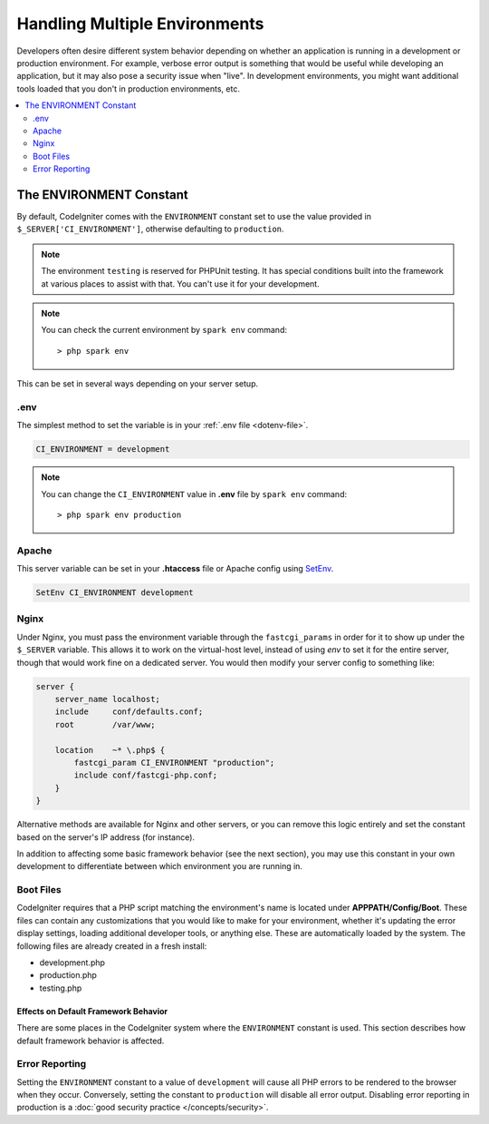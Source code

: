 ##############################
Handling Multiple Environments
##############################

Developers often desire different system behavior depending on whether
an application is running in a development or production environment.
For example, verbose error output is something that would be useful
while developing an application, but it may also pose a security issue
when "live". In development environments, you might want additional
tools loaded that you don't in production environments, etc.

.. contents::
    :local:
    :depth: 2

.. _environment-constant:

The ENVIRONMENT Constant
========================

By default, CodeIgniter comes with the ``ENVIRONMENT`` constant set to use
the value provided in ``$_SERVER['CI_ENVIRONMENT']``, otherwise defaulting to
``production``.

.. note:: The environment ``testing`` is reserved for PHPUnit testing.
    It has special conditions built into the framework at various places to assist with that.
    You can't use it for your development.

.. note:: You can check the current environment by ``spark env`` command::

    > php spark env

This can be set in several ways depending on your server setup.

.env
----

The simplest method to set the variable is in your :ref:`.env file <dotenv-file>`.

.. code-block:: ini

    CI_ENVIRONMENT = development

.. note:: You can change the ``CI_ENVIRONMENT`` value in **.env** file by ``spark env`` command::

    > php spark env production

.. _environment-apache:

Apache
------

This server variable can be set in your **.htaccess** file or Apache
config using `SetEnv <https://httpd.apache.org/docs/2.4/mod/mod_env.html#setenv>`_.

.. code-block:: apache

    SetEnv CI_ENVIRONMENT development


.. _environment-nginx:

Nginx
-----

Under Nginx, you must pass the environment variable through the ``fastcgi_params``
in order for it to show up under the ``$_SERVER`` variable. This allows it to work on the
virtual-host level, instead of using `env` to set it for the entire server, though that
would work fine on a dedicated server. You would then modify your server config to something
like:

.. code-block:: nginx

    server {
        server_name localhost;
        include     conf/defaults.conf;
        root        /var/www;

        location    ~* \.php$ {
            fastcgi_param CI_ENVIRONMENT "production";
            include conf/fastcgi-php.conf;
        }
    }

Alternative methods are available for Nginx and other servers, or you can
remove this logic entirely and set the constant based on the server's IP address
(for instance).

In addition to affecting some basic framework behavior (see the next
section), you may use this constant in your own development to
differentiate between which environment you are running in.

Boot Files
----------

CodeIgniter requires that a PHP script matching the environment's name is located
under **APPPATH/Config/Boot**. These files can contain any customizations that
you would like to make for your environment, whether it's updating the error display
settings, loading additional developer tools, or anything else. These are
automatically loaded by the system. The following files are already created in
a fresh install:

* development.php
* production.php
* testing.php

*************************************
Effects on Default Framework Behavior
*************************************

There are some places in the CodeIgniter system where the ``ENVIRONMENT``
constant is used. This section describes how default framework behavior
is affected.

Error Reporting
---------------

Setting the ``ENVIRONMENT`` constant to a value of ``development`` will cause
all PHP errors to be rendered to the browser when they occur.
Conversely, setting the constant to ``production`` will disable all error
output. Disabling error reporting in production is a
:doc:`good security practice </concepts/security>`.
